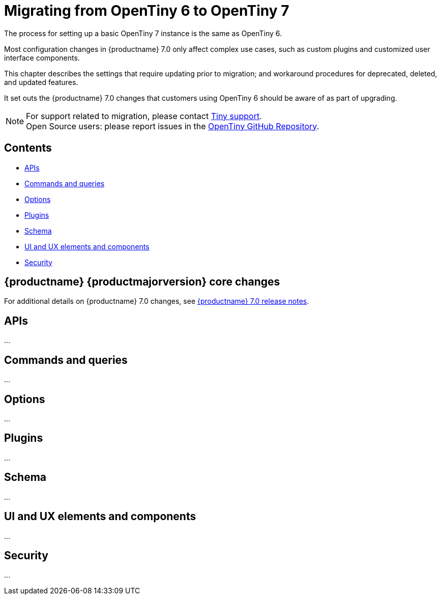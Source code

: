 = Migrating from OpenTiny 6 to OpenTiny 7
:navtitle: Migrating from OpenTiny 6
:description: Guidance for migrating from OpenTiny 6 to OpenTiny 7
:keywords: migration, considerations, premigration, pre-migration

The process for setting up a basic OpenTiny 7 instance is the same as OpenTiny 6.

Most configuration changes in {productname} 7.0 only affect complex use cases, such as custom plugins and customized user interface components.

This chapter describes the settings that require updating prior to migration; and workaround procedures for deprecated, deleted, and updated features.

It set outs the {productname} 7.0 changes that customers using OpenTiny 6 should be aware of as part of upgrading.

NOTE: For support related to migration, please contact https://support.tiny.cloud/hc/en-us/requests/new[Tiny support].  +
Open Source users: please report issues in the https://github.com/mild-blue/opentiny/[OpenTiny GitHub Repository].

== Contents

* xref:apis[APIs]
* xref:commands-and-queries[Commands and queries]
* xref:options[Options]
* xref:plugins[Plugins]
* xref:schema[Schema]
* xref:ui-and-ux-elements-and-components[UI and UX elements and components]
* xref:security[Security]

== {productname} {productmajorversion} core changes

For additional details on {productname} 7.0 changes, see xref:7.0-release-notes.adoc[{productname} 7.0 release notes].

[[apis]]
== APIs

...

[[commands-and-queries]]
== Commands and queries

...

[[options]]
== Options

...

[[plugins]]
== Plugins

...

[[schema]]
== Schema

...

[[ui-and-ux-elements-and-components]]
== UI and UX elements and components

...

[[security]]
== Security

...
